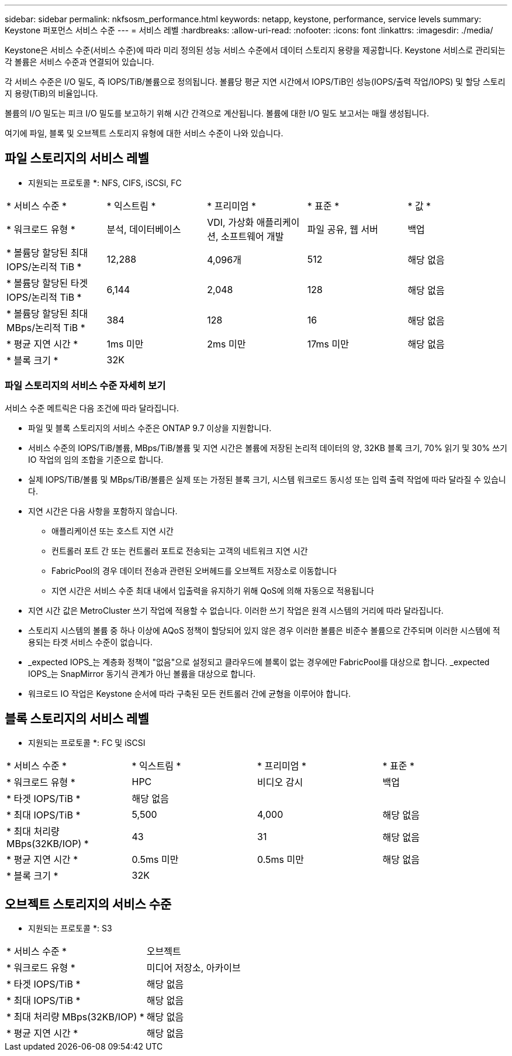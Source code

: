 ---
sidebar: sidebar 
permalink: nkfsosm_performance.html 
keywords: netapp, keystone, performance, service levels 
summary: Keystone 퍼포먼스 서비스 수준 
---
= 서비스 레벨
:hardbreaks:
:allow-uri-read: 
:nofooter: 
:icons: font
:linkattrs: 
:imagesdir: ./media/


[role="lead"]
Keystone은 서비스 수준(서비스 수준)에 따라 미리 정의된 성능 서비스 수준에서 데이터 스토리지 용량을 제공합니다. Keystone 서비스로 관리되는 각 볼륨은 서비스 수준과 연결되어 있습니다.

각 서비스 수준은 I/O 밀도, 즉 IOPS/TiB/볼륨으로 정의됩니다. 볼륨당 평균 지연 시간에서 IOPS/TiB인 성능(IOPS/출력 작업/IOPS) 및 할당 스토리지 용량(TiB)의 비율입니다.

볼륨의 I/O 밀도는 피크 I/O 밀도를 보고하기 위해 시간 간격으로 계산됩니다. 볼륨에 대한 I/O 밀도 보고서는 매월 생성됩니다.

여기에 파일, 블록 및 오브젝트 스토리지 유형에 대한 서비스 수준이 나와 있습니다.



== 파일 스토리지의 서비스 레벨

* 지원되는 프로토콜 *: NFS, CIFS, iSCSI, FC

|===


| * 서비스 수준 * | * 익스트림 * | * 프리미엄 * | * 표준 * | * 값 * 


| * 워크로드 유형 * | 분석, 데이터베이스 | VDI, 가상화 애플리케이션, 소프트웨어 개발 | 파일 공유, 웹 서버 | 백업 


| * 볼륨당 할당된 최대 IOPS/논리적 TiB * | 12,288 | 4,096개 | 512 | 해당 없음 


| * 볼륨당 할당된 타겟 IOPS/논리적 TiB * | 6,144 | 2,048 | 128 | 해당 없음 


| * 볼륨당 할당된 최대 MBps/논리적 TiB * | 384 | 128 | 16 | 해당 없음 


| * 평균 지연 시간 * | 1ms 미만 | 2ms 미만 | 17ms 미만 | 해당 없음 


| * 블록 크기 * 4+| 32K 
|===


=== 파일 스토리지의 서비스 수준 자세히 보기

서비스 수준 메트릭은 다음 조건에 따라 달라집니다.

* 파일 및 블록 스토리지의 서비스 수준은 ONTAP 9.7 이상을 지원합니다.
* 서비스 수준의 IOPS/TiB/볼륨, MBps/TiB/볼륨 및 지연 시간은 볼륨에 저장된 논리적 데이터의 양, 32KB 블록 크기, 70% 읽기 및 30% 쓰기 IO 작업의 임의 조합을 기준으로 합니다.
* 실제 IOPS/TiB/볼륨 및 MBps/TiB/볼륨은 실제 또는 가정된 블록 크기, 시스템 워크로드 동시성 또는 입력 출력 작업에 따라 달라질 수 있습니다.
* 지연 시간은 다음 사항을 포함하지 않습니다.
+
** 애플리케이션 또는 호스트 지연 시간
** 컨트롤러 포트 간 또는 컨트롤러 포트로 전송되는 고객의 네트워크 지연 시간
** FabricPool의 경우 데이터 전송과 관련된 오버헤드를 오브젝트 저장소로 이동합니다
** 지연 시간은 서비스 수준 최대 내에서 입출력을 유지하기 위해 QoS에 의해 자동으로 적용됩니다


* 지연 시간 값은 MetroCluster 쓰기 작업에 적용할 수 없습니다. 이러한 쓰기 작업은 원격 시스템의 거리에 따라 달라집니다.
* 스토리지 시스템의 볼륨 중 하나 이상에 AQoS 정책이 할당되어 있지 않은 경우 이러한 볼륨은 비준수 볼륨으로 간주되며 이러한 시스템에 적용되는 타겟 서비스 수준이 없습니다.
* _expected IOPS_는 계층화 정책이 "없음"으로 설정되고 클라우드에 블록이 없는 경우에만 FabricPool를 대상으로 합니다. _expected IOPS_는 SnapMirror 동기식 관계가 아닌 볼륨을 대상으로 합니다.
* 워크로드 IO 작업은 Keystone 순서에 따라 구축된 모든 컨트롤러 간에 균형을 이루어야 합니다.




== 블록 스토리지의 서비스 레벨

* 지원되는 프로토콜 *: FC 및 iSCSI

|===


| * 서비스 수준 * | * 익스트림 * | * 프리미엄 * | * 표준 * 


| * 워크로드 유형 * | HPC | 비디오 감시 | 백업 


| * 타겟 IOPS/TiB * 3+| 해당 없음 


| * 최대 IOPS/TiB * | 5,500 | 4,000 | 해당 없음 


| * 최대 처리량 MBps(32KB/IOP) * | 43 | 31 | 해당 없음 


| * 평균 지연 시간 * | 0.5ms 미만 | 0.5ms 미만 | 해당 없음 


| * 블록 크기 * 3+| 32K 
|===


== 오브젝트 스토리지의 서비스 수준

* 지원되는 프로토콜 *: S3

|===


| * 서비스 수준 * | 오브젝트 


| * 워크로드 유형 * | 미디어 저장소, 아카이브 


| * 타겟 IOPS/TiB * | 해당 없음 


| * 최대 IOPS/TiB * | 해당 없음 


| * 최대 처리량 MBps(32KB/IOP) * | 해당 없음 


| * 평균 지연 시간 * | 해당 없음 
|===